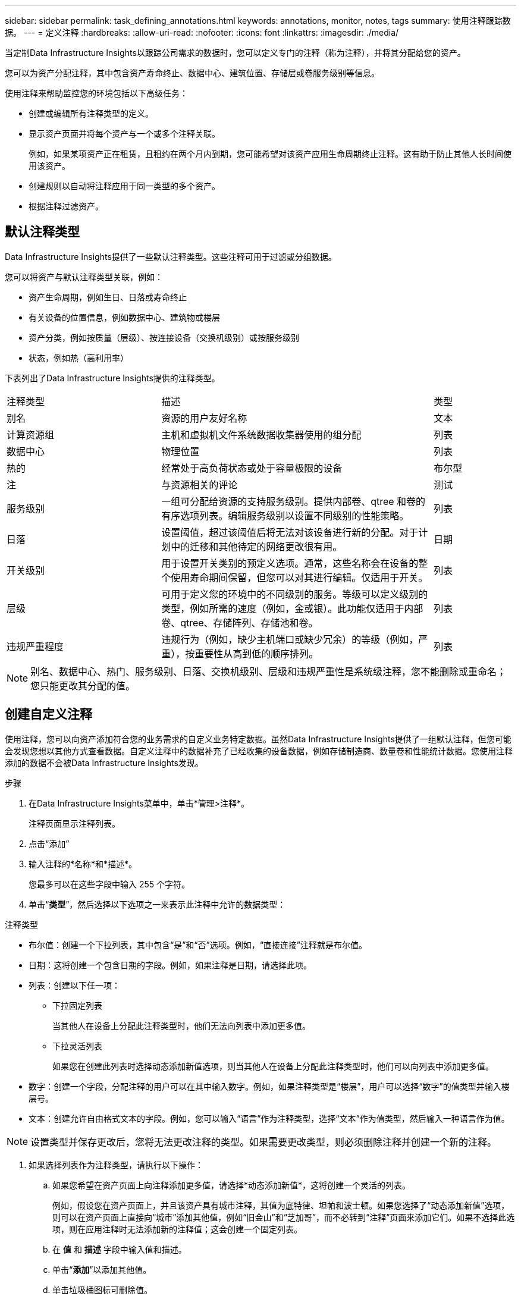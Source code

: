 ---
sidebar: sidebar 
permalink: task_defining_annotations.html 
keywords: annotations, monitor, notes, tags 
summary: 使用注释跟踪数据。 
---
= 定义注释
:hardbreaks:
:allow-uri-read: 
:nofooter: 
:icons: font
:linkattrs: 
:imagesdir: ./media/


[role="lead"]
当定制Data Infrastructure Insights以跟踪公司需求的数据时，您可以定义专门的注释（称为注释），并将其分配给您的资产。

您可以为资产分配注释，其中包含资产寿命终止、数据中心、建筑位置、存储层或卷服务级别等信息。

使用注释来帮助监控您的环境包括以下高级任务：

* 创建或编辑所有注释类型的定义。
* 显示资产页面并将每个资产与一个或多个注释关联。
+
例如，如果某项资产正在租赁，且租约在两个月内到期，您可能希望对该资产应用生命周期终止注释。这有助于防止其他人长时间使用该资产。

* 创建规则以自动将注释应用于同一类型的多个资产。
* 根据注释过滤资产。




== 默认注释类型

Data Infrastructure Insights提供了一些默认注释类型。这些注释可用于过滤或分组数据。

您可以将资产与默认注释类型关联，例如：

* 资产生命周期，例如生日、日落或寿命终止
* 有关设备的位置信息，例如数据中心、建筑物或楼层
* 资产分类，例如按质量（层级）、按连接设备（交换机级别）或按服务级别
* 状态，例如热（高利用率）


下表列出了Data Infrastructure Insights提供的注释类型。

[cols="30,53, 16"]
|===


| 注释类型 | 描述 | 类型 


| 别名 | 资源的用户友好名称 | 文本 


| 计算资源组 | 主机和虚拟机文件系统数据收集器使用的组分配 | 列表 


| 数据中心 | 物理位置 | 列表 


| 热的 | 经常处于高负荷状态或处于容量极限的设备 | 布尔型 


| 注 | 与资源相关的评论 | 测试 


| 服务级别 | 一组可分配给资源的支持服务级别。提供内部卷、qtree 和卷的有序选项列表。编辑服务级别以设置不同级别的性能策略。 | 列表 


| 日落 | 设置阈值，超过该阈值后将无法对该设备进行新的分配。对于计划中的迁移和其他待定的网络更改很有用。 | 日期 


| 开关级别 | 用于设置开关类别的预定义选项。通常，这些名称会在设备的整个使用寿命期间保留，但您可以对其进行编辑。仅适用于开关。 | 列表 


| 层级 | 可用于定义您的环境中的不同级别的服务。等级可以定义级别的类型，例如所需的速度（例如，金或银）。此功能仅适用于内部卷、qtree、存储阵列、存储池和卷。 | 列表 


| 违规严重程度 | 违规行为（例如，缺少主机端口或缺少冗余）的等级（例如，严重），按重要性从高到低的顺序排列。 | 列表 
|===

NOTE: 别名、数据中心、热门、服务级别、日落、交换机级别、层级和违规严重性是系统级注释，您不能删除或重命名；您只能更改其分配的值。



== 创建自定义注释

使用注释，您可以向资产添加符合您的业务需求的自定义业务特定数据。虽然Data Infrastructure Insights提供了一组默认注释，但您可能会发现您想以其他方式查看数据。自定义注释中的数据补充了已经收集的设备数据，例如存储制造商、数量卷和性能统计数据。您使用注释添加的数据不会被Data Infrastructure Insights发现。

.步骤
. 在Data Infrastructure Insights菜单中，单击*管理>注释*。
+
注释页面显示注释列表。

. 点击“添加”
. 输入注释的*名称*和*描述*。
+
您最多可以在这些字段中输入 255 个字符。

. 单击“*类型*”，然后选择以下选项之一来表示此注释中允许的数据类型：


.注释类型
* 布尔值：创建一个下拉列表，其中包含“是”和“否”选项。例如，“直接连接”注释就是布尔值。
* 日期：这将创建一个包含日期的字段。例如，如果注释是日期，请选择此项。
* 列表：创建以下任一项：
+
** 下拉固定列表
+
当其他人在设备上分配此注释类型时，他们无法向列表中添加更多值。

** 下拉灵活列表
+
如果您在创建此列表时选择动态添加新值选项，则当其他人在设备上分配此注释类型时，他们可以向列表中添加更多值。



* 数字：创建一个字段，分配注释的用户可以在其中输入数字。例如，如果注释类型是“楼层”，用户可以选择“数字”的值类型并输入楼层号。
* 文本：创建允许自由格式文本的字段。例如，您可以输入“语言”作为注释类型，选择“文本”作为值类型，然后输入一种语言作为值。



NOTE: 设置类型并保存更改后，您将无法更改注释的类型。如果需要更改类型，则必须删除注释并创建一个新的注释。

. 如果选择列表作为注释类型，请执行以下操作：
+
.. 如果您希望在资产页面上向注释添加更多值，请选择*动态添加新值*，这将创建一个灵活的列表。
+
例如，假设您在资产页面上，并且该资产具有城市注释，其值为底特律、坦帕和波士顿。如果您选择了“动态添加新值”选项，则可以在资产页面上直接向“城市”添加其他值，例如“旧金山”和“芝加哥”，而不必转到“注释”页面来添加它们。如果不选择此选项，则在应用注释时无法添加新的注释值；这会创建一个固定列表。

.. 在 *值* 和 *描述* 字段中输入值和描述。
.. 单击“*+添加+*”以添加其他值。
.. 单击垃圾桶图标可删除值。


. 点击“保存”
+
您的注释将显示在“注释”页面的列表中。



.关于布尔注释的说明
当对布尔注释进行过滤时，您可能会看到以下要过滤的值：

* *任何*：这将返回所有结果，包括设置为“是”、“否”或根本没有设置的结果。
* *是*：仅返回“是”的结果。请注意，DII 在大多数表格中均显示“是”作为复选标记。值可以设置为“True”、“On”等；DII 将所有这些都视为“是”。
* *否*：仅返回“否”结果。请注意，DII 在大多数表格中将“否”显示为“X”。值可以设置为“False”、“Off”等；DII 将所有这些都视为“No”。
* *无*：仅返回根本没有设置注释的结果。也称为“空”值。


.完成后
在 UI 中，注释可立即使用。
